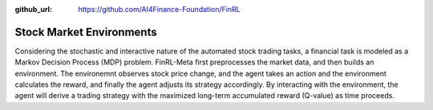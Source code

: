 :github_url: https://github.com/AI4Finance-Foundation/FinRL

==========================
Stock Market Environments
==========================

Considering the stochastic and interactive nature of the automated stock trading tasks, a financial task is modeled as a Markov Decision Process (MDP) problem. FinRL-Meta first preprocesses the market data, and then builds an environment. The environemnt observes stock price change, and the agent takes an action and the environment calculates the reward, and finally the agent adjusts its strategy accordingly. By interacting with the environment, the agent will derive a trading strategy with the maximized long-term accumulated reward (Q-value) as time proceeds. 
